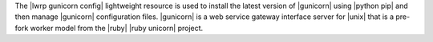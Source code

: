 .. The contents of this file are included in multiple topics.
.. This file should not be changed in a way that hinders its ability to appear in multiple documentation sets.

The |lwrp gunicorn config| lightweight resource is used to install the latest version of |gunicorn| using |python pip| and then manage |gunicorn| configuration files. |gunicorn| is a web service gateway interface server for |unix| that is a pre-fork worker model from the |ruby| |ruby unicorn| project.


